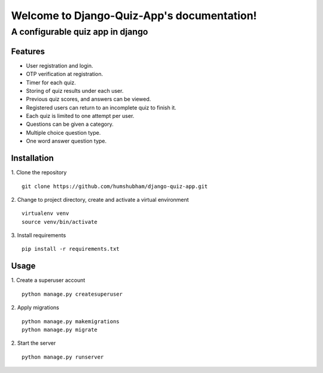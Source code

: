 ===========================================
Welcome to Django-Quiz-App's documentation!
===========================================
----------------------------------
A configurable quiz app in django
----------------------------------

Features
=================
* User registration and login.
* OTP verification at registration.
* Timer for each quiz.
* Storing of quiz results under each user.
* Previous quiz scores, and answers can be viewed.
* Registered users can return to an incomplete quiz to finish it.
* Each quiz is limited to one attempt per user.
* Questions can be given a category.
* Multiple choice question type.
* One word answer question type.

Installation
=================
1. Clone the repository
::
   git clone https://github.com/humshubham/django-quiz-app.git

2. Change to project directory, create and activate a virtual environment
::
   virtualenv venv
   source venv/bin/activate

3. Install requirements
::
   pip install -r requirements.txt

Usage
=================
1. Create a superuser account
::
   python manage.py createsuperuser

2. Apply migrations
::
   python manage.py makemigrations
   python manage.py migrate

2. Start the server
::
   python manage.py runserver



